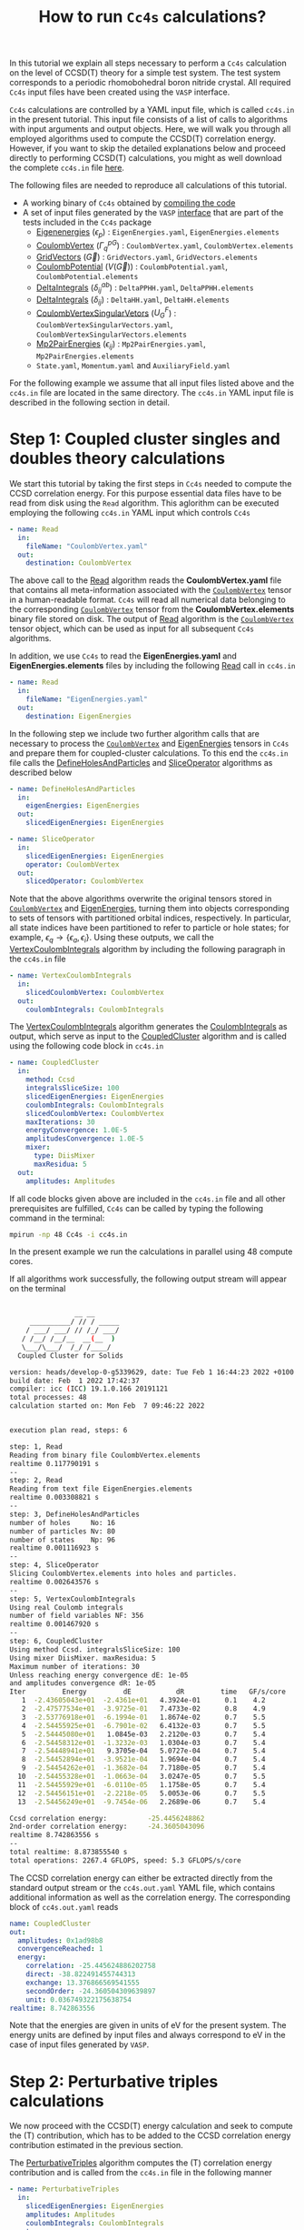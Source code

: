 #+title: How to run =Cc4s= calculations?

#+macro: CV [[id:CoulombVertex][=CoulombVertex=]]

In this tutorial we explain all steps necessary to perform a  =Cc4s= calculation
on the level of CCSD(T) theory for a simple test system.
The test system corresponds to a periodic rhomobohedral boron nitride crystal.
All required =Cc4s= input files have been created using the =VASP= interface.

=Cc4s= calculations are controlled by a YAML input file, which is called =cc4s.in= in the present tutorial.
This input file consists of a list of calls to algorithms with input arguments and output objects.
Here, we will walk you through all employed algorithms used to compute the CCSD(T) correlation energy.
However, if you want to skip the detailed  explanations below and proceed directly to performing
CCSD(T) calculations, you might as well download the complete =cc4s.in= file [[file:../data/cc4s.in][here]].

The following files are needed to reproduce all calculations of this tutorial.

- A working binary of =Cc4s= obtained by [[id:GettingStarted][compiling the code]]
- A set of input files generated by the =VASP= [[id:VaspInterface][interface]] that are part of the tests included in the =Cc4s= package
  + [[id:EigenEnergies][Eigenenergies]] ($\epsilon_{p}$) : =EigenEnergies.yaml=, =EigenEnergies.elements=
  + [[id:CoulombVertex][CoulombVertex]] ($\Gamma^{pG}_{q}$) :  =CoulombVertex.yaml=, =CoulombVertex.elements=
  + [[id:GridVectors][GridVectors]] ($\vec G$) : =GridVectors.yaml=, =GridVectors.elements=
  + [[id:CoulombPotential][CoulombPotential]] ($V(\vec G)$) : =CoulombPotential.yaml=, =CoulombPotential.elements=
  + [[id:DeltaIntegrals][DeltaIntegrals]] ($\delta^{ab}_{ij}$) : =DeltaPPHH.yaml=, =DeltaPPHH.elements=
  + [[id:DeltaIntegrals][DeltaIntegrals]] ($\delta_{ij}$) : =DeltaHH.yaml=, =DeltaHH.elements=
  + [[id:CoulombVertexSingularVectors][CoulombVertexSingularVetors]] ($U_{G}^{F}$) : =CoulombVertexSingularVectors.yaml=, =CoulombVertexSingularVectors.elements=
  + [[id:Mp2PairEnergies][Mp2PairEnergies]] ($\epsilon_{ij}$) : =Mp2PairEnergies.yaml=, =Mp2PairEnergies.elements=
  + =State.yaml=, =Momentum.yaml= and =AuxiliaryField.yaml=


For the following example we assume that all input files listed above and the =cc4s.in= file
are located in the same directory.
The =cc4s.in= YAML input file is described in the following section in detail.

* *Step 1*: Coupled cluster singles and doubles theory calculations
#+OPTIONS: num:nil


We start this tutorial by taking the first steps in =Cc4s= needed to compute the CCSD correlation energy.
For this purpose essential data files have to be read from disk using the =Read= algorithm.
This aglorithm can be executed employing the following  =cc4s.in= YAML input which controls =Cc4s=

#+begin_src yaml
- name: Read
  in:
    fileName: "CoulombVertex.yaml"
  out:
    destination: CoulombVertex
#+end_src

The above call to the [[id:Read][Read]] algorithm reads the
*CoulombVertex.yaml* file that contains all meta-information associated with the
{{{CV}}} tensor in a human-readable format.
=Cc4s= will read all numerical data belonging to
the corresponding {{{CV}}} tensor from the *CoulombVertex.elements* binary file stored on disk.
The output of [[id:Read][Read]] algorithm is the {{{CV}}} tensor object, which can
be used as input for all subsequent =Cc4s= algorithms.

In addition, we use =Cc4s= to read the *EigenEnergies.yaml* and
*EigenEnergies.elements* files by including the following [[id:Read][Read]] call in =cc4s.in=
#+begin_src yaml
- name: Read
  in:
    fileName: "EigenEnergies.yaml"
  out:
    destination: EigenEnergies
#+end_src

In the following step we include two further algorithm calls that are necessary
to process the {{{CV}}} and [[id:EigenEnergies][EigenEnergies]]
tensors in =Cc4s= and prepare them for coupled-cluster calculations. To this end the =cc4s.in= file calls the
[[id:DefineHolesAndParticles][DefineHolesAndParticles]] and
[[id:SliceOperator][SliceOperator]] algorithms as described below

#+begin_src yaml
- name: DefineHolesAndParticles
  in:
    eigenEnergies: EigenEnergies
  out:
    slicedEigenEnergies: EigenEnergies

- name: SliceOperator
  in:
    slicedEigenEnergies: EigenEnergies
    operator: CoulombVertex
  out:
    slicedOperator: CoulombVertex
#+end_src

Note that the above algorithms overwrite the original tensors stored in
{{{CV}}} and [[id:EigenEnergies][EigenEnergies]],
turning them into objects corresponding to sets of tensors with partitioned orbital indices, respectively.
In particular, all state indices have been partitioned to refer to particle or hole states; for example,
$\epsilon_q \rightarrow \{\epsilon_a, \epsilon_i\}$.
Using these outputs, we call the [[id:VertexCoulombIntegrals][VertexCoulombIntegrals]]
algorithm by including the following paragraph in the  =cc4s.in= file
#+begin_src yaml
- name: VertexCoulombIntegrals
  in:
    slicedCoulombVertex: CoulombVertex
  out:
    coulombIntegrals: CoulombIntegrals
#+end_src

The [[id:VertexCoulombIntegrals][VertexCoulombIntegrals]] algorithm generates the [[id:CoulombIntegrals][CoulombIntegrals]] as output, which serve as input to the
[[id:CoupledCluster][CoupledCluster]] algorithm and is called using the following code block in  =cc4s.in=

#+begin_src yaml
- name: CoupledCluster
  in:
    method: Ccsd
    integralsSliceSize: 100
    slicedEigenEnergies: EigenEnergies
    coulombIntegrals: CoulombIntegrals
    slicedCoulombVertex: CoulombVertex
    maxIterations: 30
    energyConvergence: 1.0E-5
    amplitudesConvergence: 1.0E-5
    mixer:
      type: DiisMixer
      maxResidua: 5
  out:
    amplitudes: Amplitudes
#+end_src

If all code blocks given above are included in the =cc4s.in= file and all other prerequisites are fulfilled,
=Cc4s= can be called by typing the following command in the terminal:
#+begin_src sh
mpirun -np 48 Cc4s -i cc4s.in
#+end_src
In the present example we run the calculations in parallel using 48 compute cores.

If all algorithms work successfully, the following output stream will appear on the terminal
#+begin_src sh

                __ __      
     __________/ // / _____
    / ___/ ___/ // /_/ ___/
   / /__/ /__/__  __(__  ) 
   \___/\___/  /_/ /____/  
  Coupled Cluster for Solids

version: heads/develop-0-g5339629, date: Tue Feb 1 16:44:23 2022 +0100
build date: Feb  1 2022 17:42:37
compiler: icc (ICC) 19.1.0.166 20191121
total processes: 48
calculation started on: Mon Feb  7 09:46:22 2022


execution plan read, steps: 6

step: 1, Read
Reading from binary file CoulombVertex.elements
realtime 0.117790191 s
--
step: 2, Read
Reading from text file EigenEnergies.elements
realtime 0.003308821 s
--
step: 3, DefineHolesAndParticles
number of holes     No: 16
number of particles Nv: 80
number of states    Np: 96
realtime 0.001116923 s
--
step: 4, SliceOperator
Slicing CoulombVertex.elements into holes and particles.
realtime 0.002643576 s
--
step: 5, VertexCoulombIntegrals
Using real Coulomb integrals
number of field variables NF: 356
realtime 0.001467920 s
--
step: 6, CoupledCluster
Using method Ccsd. integralsSliceSize: 100
Using mixer DiisMixer. maxResidua: 5
Maximum number of iterations: 30
Unless reaching energy convergence dE: 1e-05
and amplitudes convergence dR: 1e-05
Iter         Energy         dE           dR         time   GF/s/core
   1  -2.43605043e+01  -2.4361e+01   4.3924e-01      0.1    4.2
   2  -2.47577534e+01  -3.9725e-01   7.4733e-02      0.8    4.9
   3  -2.53776918e+01  -6.1994e-01   1.8674e-02      0.7    5.5
   4  -2.54455925e+01  -6.7901e-02   6.4132e-03      0.7    5.5
   5  -2.54445080e+01   1.0845e-03   2.2120e-03      0.7    5.4
   6  -2.54458312e+01  -1.3232e-03   1.0304e-03      0.7    5.4
   7  -2.54448941e+01   9.3705e-04   5.0727e-04      0.7    5.4
   8  -2.54452894e+01  -3.9521e-04   1.9694e-04      0.7    5.4
   9  -2.54454262e+01  -1.3682e-04   7.7180e-05      0.7    5.4
  10  -2.54455328e+01  -1.0663e-04   3.0247e-05      0.7    5.5
  11  -2.54455929e+01  -6.0110e-05   1.1758e-05      0.7    5.4
  12  -2.54456151e+01  -2.2218e-05   5.0053e-06      0.7    5.5
  13  -2.54456249e+01  -9.7454e-06   2.2689e-06      0.7    5.4

Ccsd correlation energy:          -25.4456248862
2nd-order correlation energy:     -24.3605043096
realtime 8.742863556 s
--
total realtime: 8.873855540 s
total operations: 2267.4 GFLOPS, speed: 5.3 GFLOPS/s/core
#+end_src

The CCSD correlation energy can either be extracted
directly from the standard output stream or the =cc4s.out.yaml= YAML file, which contains additional information as well
as the correlation energy. The corresponding block of =cc4s.out.yaml= reads
#+begin_src yaml
    name: CoupledCluster
    out:
      amplitudes: 0x1ad98b8
      convergenceReached: 1
      energy:
        correlation: -25.445624886202758
        direct: -38.822491455744313
        exchange: 13.376866569541555
        secondOrder: -24.360504309639897
        unit: 0.036749322175638754
    realtime: 8.742863556
#+end_src
Note that the energies are given in units of eV for the present system. The energy units are defined by
input files and always correspond to eV in the case of input files generated by =VASP=.

* *Step 2*: Perturbative triples calculations
#+OPTIONS: num:nil

We now proceed with the CCSD(T) energy calculation and seek to compute the (T) contribution,
which has to be added to the CCSD correlation energy contribution estimated in the
previous section.

The [[id:PerturbativeTriples][PerturbativeTriples]] algorithm computes the (T)
correlation energy contribution and is called from the =cc4s.in= file in the following manner

#+begin_src yaml
- name: PerturbativeTriples
  in:
    slicedEigenEnergies: EigenEnergies
    amplitudes: Amplitudes
    coulombIntegrals: CoulombIntegrals
  out:
    {}
#+end_src

Note that the  [[id:PerturbativeTriples][PerturbativeTriples]] algorithm depends on [[id:Amplitudes][Amplitudes]]
as input argument which has been computed above using the
[[id:CoupledCluster][CoupledCluster]] algorithm. 
If we append the above code block to the =cc4s.in= file described in the previous section and run =Cc4s=,
the following additional standard output stream should appear.
#+begin_src sh
step: 7, PerturbativeTriples
Progress(%)  time(s)   GFLOP/s      
1            0         4.269        
10           0         5.763        
20           0         5.887        
30           0         6.017        
40           0         6.018        
50           0         6.034        
60           0         6.035        
70           0         6.029        
80           0         6.004        
90           0         6.011        
100          0         5.986        
(T) correlation energy:      -0.822530510989498
realtime 2.547204125 s
--
#+end_src

The (T) correlation energy contribution can either be extracted
directly from the standard output stream or the =cc4s.out.yaml= YAML file, which contains additional information as well
as the correlation energy contribution. The corresponding block of =cc4s.out.yaml= reads
#+begin_src yaml
    name: PerturbativeTriples
    out:
      energy:
        correlation: -0.82253051098949848
        unit: 0.036749322175638782
    realtime: 2.547204125
#+end_src

* *Step 3*: Basis-set incompleteness error correction
#+OPTIONS: num:nil

We note that in the present case, the CCSD correlation energy is computed using a set of truncated
approximate natural orbitals. Increasing this basis set size yields correlation energies that
converge only slowly to the complete basis set limit. =Cc4s= includes an algorithm that can compute
a basis-set incompleteness error (BSIE) correction, yielding significantly more rapidly convergent correlation
energies with respect to the number virtual orbitals.

The [[id:BasisSetCorrection][BasisSetCorrection]] computes a BSIE correction for
CCSD theory and requires a set of additional input files that are also provided using the =VASP= interface.
Reading the corresponding input files and calling the
[[id:BasisSetCorrection][BasisSetCorrection]] algorithm is achieved using the
following code block in =cc4s.in=
#+begin_src yaml
- name: Read
  in:
    fileName: "DeltaIntegralsHH.yaml"
  out:
    destination: Nij

- name: Read
  in:
    fileName: "DeltaIntegralsPPHH.yaml"
  out:
    destination: DeltaIntegrals

- name: Read
  in:
    fileName: "Mp2PairEnergies.yaml"
  out:
    destination: Mp2PairEnergies

- name: BasisSetCorrection
  in:
    slicedEigenEnergies: EigenEnergies
    amplitudes: Amplitudes
    coulombIntegrals: CoulombIntegrals
    mp2PairEnergies: Mp2PairEnergies
    deltaIntegralsHH: Nij
    deltaIntegralsPPHH: DeltaIntegrals
  out:
    {}
#+end_src

Appending the code block above to the =cc4s.in= file described in all previous sections and running =Cc4s=,
yields the following additional standard output stream.
#+begin_src sh
step: 8, Read
Reading from binary file DeltaIntegralsHH.elements
realtime 0.008716583 s
--
step: 9, Read
Reading from binary file DeltaIntegralsPPHH.elements
realtime 0.034012456 s
--
step: 10, Read
Reading from text file Mp2PairEnergies.elements
realtime 0.002247945 s
--
step: 11, BasisSetCorrection
Ccsd-Bsie energy correction:      -5.2998024502
realtime 0.079391342 s
--
#+end_src

The BSIE correction can either be extracted
directly from the standard output stream or the =cc4s.out.yaml= file, which contains additional information as well
as the correction. The corresponding block of =cc4s.out.yaml= reads
#+begin_src yaml
    name: BasisSetCorrection
    out:
      energy:
        correction: -5.2998024502064709
        pplCorrection: 1.2013851788124801
        secondOrderCorrection: -6.5011876290189505
        uncorrectedCorrelation: -25.445624886202786
        unit: 0.036749322175638782
    realtime: 0.079391342
#+end_src

* *Step 4*: Finite-size correction
#+OPTIONS: num:nil

In the present example the CCSD correlation energy is computed for a finite periodic simulation cell.
Increasing the size of the employed periodic simulation cell
yields correlation energies per atom that converge only slowly to the thermodynamic limit.
=Cc4s= includes an algorithm that can compute
a finite-size error correction, yielding significantly more rapidly convergent correlation
energies per atom with respect to the simulation cell size.

The [[id:FiniteSizeCorrection][FiniteSizeCorrection]] algorithm computes
a finite-size correction for CCSD theory and requires a set of additional input files that are also
provided by the =VASP= interface.
Reading the corresponding input files and calling the
[[id:FiniteSizeCorrection][FiniteSizeCorrection]]
algorithm is achieved using the following code block in =cc4s.in=
#+begin_src yaml
- name: Read
  in:
    fileName: "CoulombVertexSingularVectors.yaml"
  out:
    destination: CoulombVertexSingularVectors

- name: Read
  in:
    fileName: "GridVectors.yaml"
  out:
    destination: GridVectors

- name: Read
  in:
    fileName: "CoulombPotential.yaml"
  out:
    destination: CoulombPotential

- name: FiniteSizeCorrection
  in:
    slicedCoulombVertex: CoulombVertex
    amplitudes: Amplitudes
    coulombVertexSingularVectors: CoulombVertexSingularVectors
    coulombPotential: CoulombPotential
    gridVectors: GridVectors
  out:
    corrected: Corrected
    uncorrected: Uncorrected
    transitionStructureFactor: SF
#+end_src

Appending the code block above to the =cc4s.in= file described in all previous sections and running =Cc4s=,
yields the following additional standard output stream.
#+begin_src sh
step: 12, Read
Reading from binary file CoulombVertexSingularVectors.elements
realtime 0.015900868 s
--
step: 13, Read
Reading from text file GridVectors.elements
realtime 0.003182427 s
--
step: 14, Read
Reading from text file CoulombPotential.elements
realtime 0.002309552 s
--
step: 15, FiniteSizeCorrection
Finite-size energy correction:    -1.1152868081
realtime 0.363875546 s
--
#+end_src

The finite-size correction can either be extracted
directly from the standard output stream or the =cc4s.out.yaml= file, which contains additional information as well
as the correction. The corresponding block of =cc4s.out.yaml= reads
#+begin_src yaml
    name: FiniteSizeCorrection
    out:
      energy:
        corrected: -26.560663044130632
        correction: -1.1152868080903175
        uncorrected: -25.445376236040314
        unit: 0.03674932217686841
      transitionStructureFactor: 0x2cb2f18
    realtime: 0.363875546
#+end_src

* *Final energy*
#+OPTIONS: num:nil

We now discuss how to combine all energy contributions from above to obtain the final estimate of the
ground state energy in the thermodynamic and complete basis-set limit.
The table below summarizes all computed ground state energy contributions for the present example.

#+caption: Ground state energy summary for present example. All energies in eV.
#+name: energy-output
| Contribution                 | Value                             |
|------------------------------+-----------------------------------|
| Hartree--Fock                |  -116.426066                      |
| CCSD correlation             |  -25.445625                       |
| (T)  correlation             |  -0.822531                        |
| CCSD BSIE energy correction  |  -5.299802                        |
| CCSD finite-size energy correction  |  -1.115287                 |
|------------------------------+-----------------------------------|
| =CCSD(T) energy + corrections= |  -149.109311                      |
|------------------------------+-----------------------------------|

Please note that the Hartree--Fock energy contribution was obtained using a preceeding =VASP= calculation. We recommend to
converge the Hartree--Fock energy contribution to the thermodynamic limit separately using denser $k$ -meshes.
The final =CCSD(T) energy + corrections= value can be used to study all accessible physical properties of interest.

